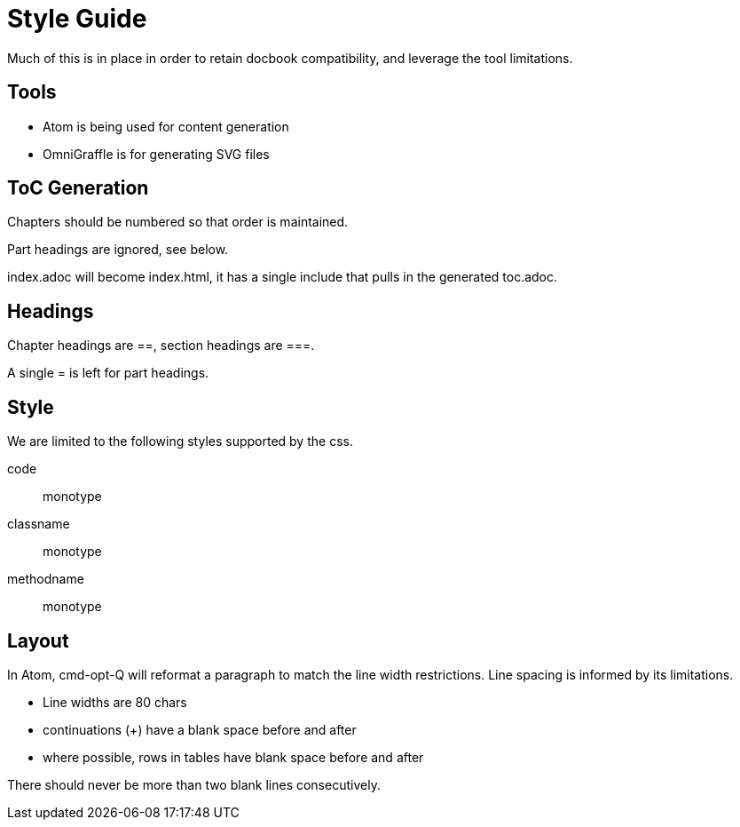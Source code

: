 = Style Guide

Much of this is in place in order to retain docbook compatibility, and leverage
the tool limitations.

== Tools

* Atom is being used for content generation
* OmniGraffle is for generating SVG files

== ToC Generation

Chapters should be numbered so that order is maintained.

Part headings are ignored, see below.

+index.adoc+ will become +index.html+, it has a single include that pulls in
the generated +toc.adoc+.

== Headings

Chapter headings are ==, section headings are ===.

A single = is left for part headings.

== Style

We are limited to the following styles supported by the css.

code:: monotype
classname:: monotype
methodname:: monotype

== Layout

In Atom, cmd-opt-Q will reformat a paragraph to match the line width
restrictions. Line spacing is informed by its limitations.

* Line widths are 80 chars
* continuations (+) have a blank space before and after
* where possible, rows in tables have blank space before and after

There should never be more than two blank lines consecutively.
